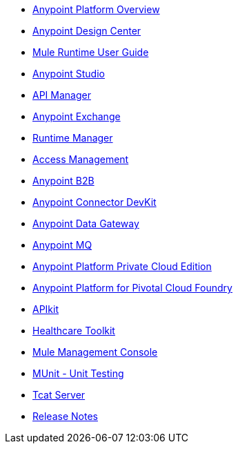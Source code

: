 // Master TOC

* link:getting-started[Anypoint Platform Overview]
* link:design-center[Anypoint Design Center]
* link:mule-user-guide[Mule Runtime User Guide]
* link:anypoint-studio[Anypoint Studio]
* link:api-manager[API Manager]
* link:anypoint-exchange[Anypoint Exchange]
* link:runtime-manager[Runtime Manager]
* link:access-management[Access Management]
* link:anypoint-b2b[Anypoint B2B]
* link:anypoint-connector-devkit[Anypoint Connector DevKit]
* link:anypoint-data-gateway[Anypoint Data Gateway]
* link:anypoint-mq[Anypoint MQ]
* link:anypoint-private-cloud[Anypoint Platform Private Cloud Edition]
* link:anypoint-platform-pcf[Anypoint Platform for Pivotal Cloud Foundry]
* link:apikit[APIkit]
* link:healthcare-toolkit[Healthcare Toolkit]
* link:mule-management-console[Mule Management Console]
* link:munit[MUnit - Unit Testing]
* link:tcat-server[Tcat Server]
* link:release-notes[Release Notes]
